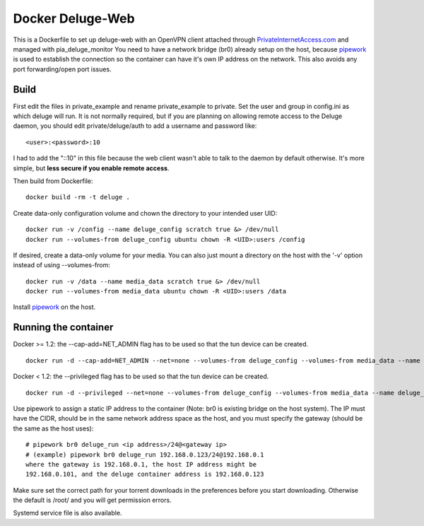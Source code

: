 Docker Deluge-Web
==========================

This is a Dockerfile to set up deluge-web with an OpenVPN client attached
through PrivateInternetAccess.com_ and managed with pia_deluge_monitor You need
to have a network bridge (br0) already setup on the host, because pipework_ is
used to establish the connection so the container can have it's own IP address
on the network. This also avoids any port forwarding/open port issues.

Build
-----

First edit the files in private_example and rename private_example to private.
Set the user and group in config.ini as which deluge will run. It is not
normally required, but if you are planning on allowing remote access to the
Deluge daemon, you should edit private/deluge/auth to add a username and
password like::

    <user>:<password>:10

I had to add the "::10" in this file because the web client wasn't able to talk
to the daemon by default otherwise. It's more simple, but **less secure if you
enable remote access**.

Then build from Dockerfile::

	docker build -rm -t deluge .

Create data-only configuration volume and chown the directory to your intended
user UID::

    docker run -v /config --name deluge_config scratch true &> /dev/null
    docker run --volumes-from deluge_config ubuntu chown -R <UID>:users /config

If desired, create a data-only volume for your media. You can also just mount a
directory on the host with the '-v' option instead of using --volumes-from::

    docker run -v /data --name media_data scratch true &> /dev/null
    docker run --volumes-from media_data ubuntu chown -R <UID>:users /data

Install pipework_ on the host.

Running the container
---------------------

Docker >= 1.2: the --cap-add=NET_ADMIN flag has to be used so that the tun
device can be created. ::

    docker run -d --cap-add=NET_ADMIN --net=none --volumes-from deluge_config --volumes-from media_data --name deluge_run deluge

Docker < 1.2: the --privileged flag has to be used so that the tun device can be
created. ::

    docker run -d --privileged --net=none --volumes-from deluge_config --volumes-from media_data --name deluge_run deluge

Use pipework to assign a static IP address to the container (Note: br0 is
existing bridge on the host system). The IP must have the CIDR, should be in the
same network address space as the host, and you must specify the gateway (should
be the same as the host uses)::

    # pipework br0 deluge_run <ip address>/24@<gateway ip>
    # (example) pipework br0 deluge_run 192.168.0.123/24@192.168.0.1
    where the gateway is 192.168.0.1, the host IP address might be
    192.168.0.101, and the deluge container address is 192.168.0.123

Make sure set the correct path for your torrent downloads in the preferences
before you start downloading. Otherwise the default is /root/ and you will get
permission errors.

Systemd service file is also available.

.. _PrivateInternetAccess.com: http://privateinternetaccess.com
.. _pipework: https://github.com/jpetazzo/pipework
